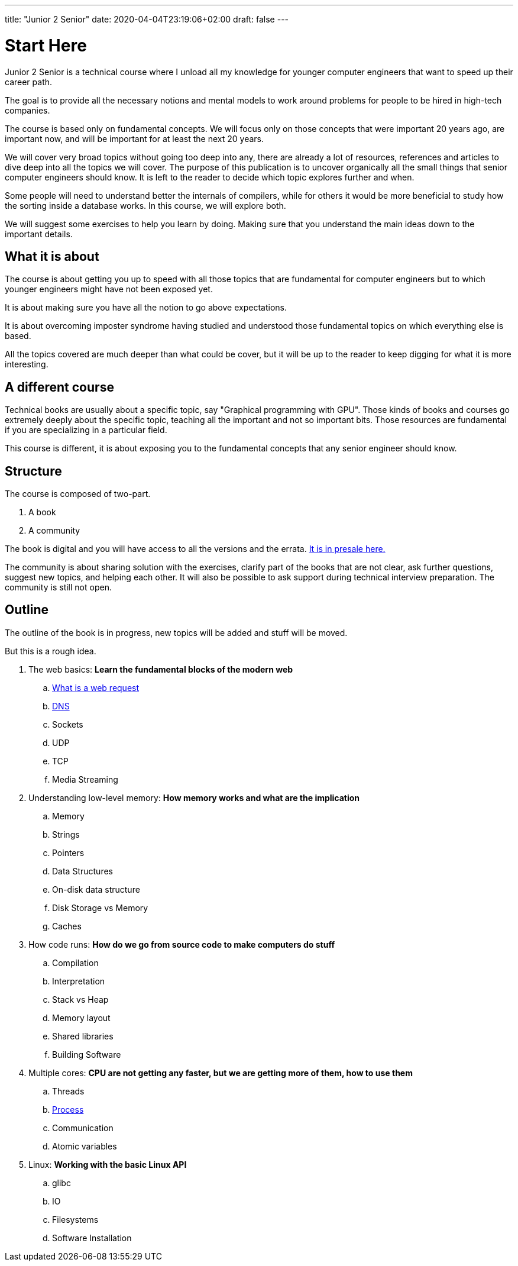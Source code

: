 ---
title: "Junior 2 Senior"
date: 2020-04-04T23:19:06+02:00
draft: false
---

= Start Here

Junior 2 Senior is a technical course where I unload all my knowledge for younger computer engineers that want to speed up their career path.

The goal is to provide all the necessary notions and mental models to work around problems for people to be hired in high-tech companies.

The course is based only on fundamental concepts. We will focus only on those concepts that were important 20 years ago, are important now, and will be important for at least the next 20 years.

We will cover very broad topics without going too deep into any, there are already a lot of resources, references and articles to dive deep into all the topics we will cover. The purpose of this publication is to uncover organically all the small things that senior computer engineers should know. It is left to the reader to decide which topic explores further and when. 

Some people will need to understand better the internals of compilers, while for others it would be more beneficial to study how the sorting inside a database works. In this course, we will explore both.

We will suggest some exercises to help you learn by doing. Making sure that you understand the main ideas down to the important details.

== What it is about

The course is about getting you up to speed with all those topics that are fundamental for computer engineers but to which younger engineers might have not been exposed yet.

It is about making sure you have all the notion to go above expectations.

It is about overcoming imposter syndrome having studied and understood those fundamental topics on which everything else is based.

All the topics covered are much deeper than what could be cover, but it will be up to the reader to keep digging for what it is more interesting.

== A different course

Technical books are usually about a specific topic, say "Graphical programming with GPU".
Those kinds of books and courses go extremely deeply about the specific topic, teaching all the important and not so important bits.
Those resources are fundamental if you are specializing in a particular field.

This course is different, it is about exposing you to the fundamental concepts that any senior engineer should know.

== Structure

The course is composed of two-part.

. A book
. A community

The book is digital and you will have access to all the versions and the errata. link:https://gumroad.com/l/junior2senior[It is in presale here.]

The community is about sharing solution with the exercises, clarify part of the books that are not clear, ask further questions, suggest new topics, and helping each other. 
It will also be possible to ask support during technical interview preparation.
The community is still not open.

== Outline

The outline of the book is in progress, new topics will be added and stuff will be moved.

But this is a rough idea.

. The web basics: *Learn the fundamental blocks of the modern web*
.. link:/posts/whats-a-web-request[What is a web request]
.. link:/posts/dns[DNS]
.. Sockets
.. UDP
.. TCP
.. Media Streaming

. Understanding low-level memory: *How memory works and what are the implication*
.. Memory
.. Strings
.. Pointers
.. Data Structures
.. On-disk data structure
.. Disk Storage vs Memory
.. Caches

. How code runs: *How do we go from source code to make computers do stuff*
.. Compilation
.. Interpretation
.. Stack vs Heap
.. Memory layout
.. Shared libraries
.. Building Software

. Multiple cores: *CPU are not getting any faster, but we are getting more of them, how to use them*
.. Threads
.. link:/posts/process[Process]
.. Communication
.. Atomic variables

. Linux: *Working with the basic Linux API*
.. glibc
.. IO
.. Filesystems
.. Software Installation

